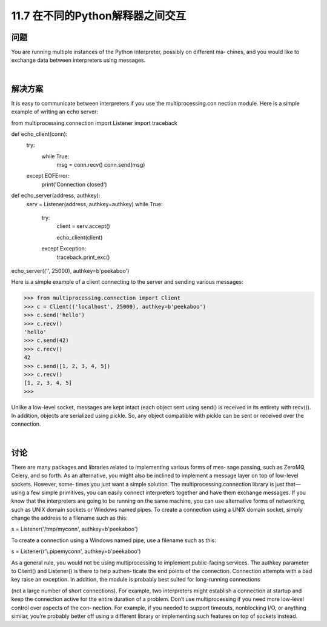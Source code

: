 ===============================
11.7 在不同的Python解释器之间交互
===============================

----------
问题
----------
You are running multiple instances of the Python interpreter, possibly on different ma‐
chines, and you would like to exchange data between interpreters using messages.

|

----------
解决方案
----------
It is easy to communicate between interpreters if you use the multiprocessing.con
nection module. Here is a simple example of writing an echo server:

from multiprocessing.connection import Listener
import traceback

def echo_client(conn):
    try:
        while True:
            msg = conn.recv()
            conn.send(msg)
    except EOFError:
        print('Connection closed')

def echo_server(address, authkey):
    serv = Listener(address, authkey=authkey)
    while True:
        try:
            client = serv.accept()

            echo_client(client)
        except Exception:
            traceback.print_exc()

echo_server(('', 25000), authkey=b'peekaboo')

Here  is  a  simple  example  of  a  client  connecting  to  the  server  and  sending  various
messages:

>>> from multiprocessing.connection import Client
>>> c = Client(('localhost', 25000), authkey=b'peekaboo')
>>> c.send('hello')
>>> c.recv()
'hello'
>>> c.send(42)
>>> c.recv()
42
>>> c.send([1, 2, 3, 4, 5])
>>> c.recv()
[1, 2, 3, 4, 5]
>>>

Unlike a low-level socket, messages are kept intact (each object sent using send() is
received in its entirety with recv()). In addition, objects are serialized using pickle.
So, any object compatible with pickle can be sent or received over the connection.

|

----------
讨论
----------
There are many packages and libraries related to implementing various forms of mes‐
sage passing, such as ZeroMQ, Celery, and so forth. As an alternative, you might also
be inclined to implement a message layer on top of low-level sockets. However, some‐
times you just want a simple solution. The multiprocessing.connection library is just
that—using a few simple primitives, you can easily connect interpreters together and
have them exchange messages.
If you know that the interpreters are going to be running on the same machine, you can
use alternative forms of networking, such as UNIX domain sockets or Windows named
pipes. To create a connection using a UNIX domain socket, simply change the address
to a filename such as this:

s = Listener('/tmp/myconn', authkey=b'peekaboo')

To create a connection using a Windows named pipe, use a filename such as this:

s = Listener(r'\\.\pipe\myconn', authkey=b'peekaboo')

As a general rule, you would not be using multiprocessing to implement public-facing
services. The authkey parameter to Client() and Listener() is there to help authen‐
ticate the end points of the connection. Connection attempts with a bad key raise an
exception. In addition, the module is probably best suited for long-running connections

(not a large number of short connections). For example, two interpreters might establish
a connection at startup and keep the connection active for the entire duration of a
problem.
Don’t use multiprocessing if you need more low-level control over aspects of the con‐
nection. For example, if you needed to support timeouts, nonblocking I/O, or anything
similar, you’re probably better off using a different library or implementing such features
on top of sockets instead.
